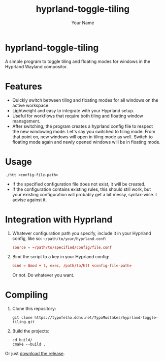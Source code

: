 #+TITLE: hyprland-toggle-tiling
#+AUTHOR: Your Name
#+OPTIONS: toc:nil

* hyprland-toggle-tiling

A simple program to toggle tiling and floating modes for windows in the Hyprland Wayland compositor.

[[./demo.gif]]

* Features

- Quickly switch between tiling and floating modes for all windows on the active workspace.
- Lightweight and easy to integrate with your Hyprland setup.
- Useful for workflows that require both tiling and floating window management.
- After switching, the program creates a hyprland config file to respect the new windowing mode.
  Let's say you switched to tiling mode. From that point on, new windows will open in tiling mode as well.
  Switch to floating mode again and newly opened windows will be in floating mode.

* Usage
#+BEGIN_SRC shell
./htt <config-file-path>
#+END_SRC
- If the specified configuration file does not exist, it will be created.
- If the configuration contains existing rules, this should still work, but your existing configuration will probably get a bit messy, syntax-wise. I advise against it.

* Integration with Hyprland
1. Whatever configuration path you specify, include it in your Hyprland config, like so:
   ~~/path/to/your/hyprland.conf~:
   #+BEGIN_SRC conf
   source = ~/path/to/specified/config/file.conf
   #+END_SRC

2. Bind the script to a key in your Hyprland config:
    #+BEGIN_SRC conf
    bind = $mod + t, exec, /path/to/htt <config-file-path>
    #+END_SRC

    Or not. Do whatever you want.

* Compiling

1. Clone this repository:
    #+BEGIN_SRC shell
    git clone https://typofelho.ddns.net/TypoMustakes/hyprland-toggle-tiling.git
    #+END_SRC

2. Build the projects:
    #+BEGIN_SRC shell
    cd build/
    cmake --build .
    #+END_SRC

Or just [[https://typofelho.ddns.net/TypoMustakes/hyprland-toggle-tiling/releases/tag/1.0][download the release]].